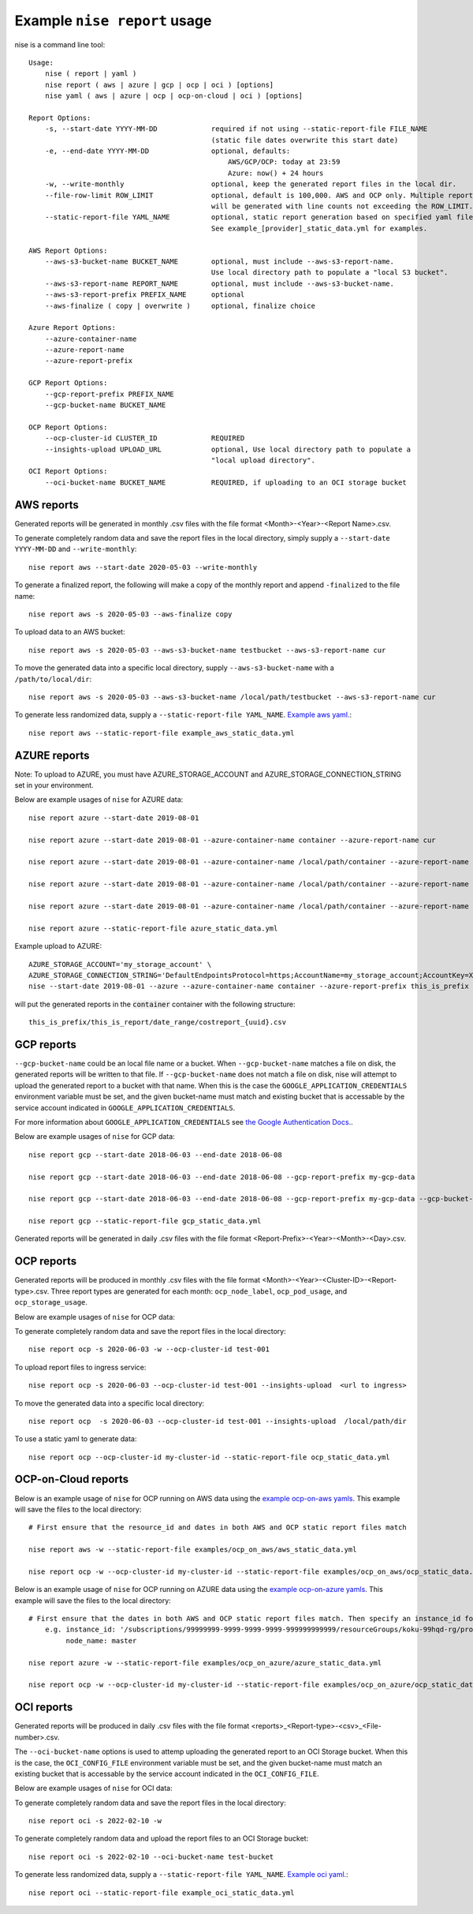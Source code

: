 
Example ``nise report`` usage
=============================

nise is a command line tool::

    Usage:
        nise ( report | yaml )
        nise report ( aws | azure | gcp | ocp | oci ) [options]
        nise yaml ( aws | azure | ocp | ocp-on-cloud | oci ) [options]

    Report Options:
        -s, --start-date YYYY-MM-DD             required if not using --static-report-file FILE_NAME
                                                (static file dates overwrite this start date)
        -e, --end-date YYYY-MM-DD               optional, defaults:
                                                    AWS/GCP/OCP: today at 23:59
                                                    Azure: now() + 24 hours
        -w, --write-monthly                     optional, keep the generated report files in the local dir.
        --file-row-limit ROW_LIMIT              optional, default is 100,000. AWS and OCP only. Multiple reports
                                                will be generated with line counts not exceeding the ROW_LIMIT.
        --static-report-file YAML_NAME          optional, static report generation based on specified yaml file.
                                                See example_[provider]_static_data.yml for examples.

    AWS Report Options:
        --aws-s3-bucket-name BUCKET_NAME        optional, must include --aws-s3-report-name.
                                                Use local directory path to populate a "local S3 bucket".
        --aws-s3-report-name REPORT_NAME        optional, must include --aws-s3-bucket-name.
        --aws-s3-report-prefix PREFIX_NAME      optional
        --aws-finalize ( copy | overwrite )     optional, finalize choice

    Azure Report Options:
        --azure-container-name
        --azure-report-name
        --azure-report-prefix

    GCP Report Options:
        --gcp-report-prefix PREFIX_NAME
        --gcp-bucket-name BUCKET_NAME

    OCP Report Options:
        --ocp-cluster-id CLUSTER_ID             REQUIRED
        --insights-upload UPLOAD_URL            optional, Use local directory path to populate a
                                                "local upload directory".
    OCI Report Options:
        --oci-bucket-name BUCKET_NAME           REQUIRED, if uploading to an OCI storage bucket

AWS reports
-----------

Generated reports will be generated in monthly .csv files with the file format <Month>-<Year>-<Report Name>.csv.

To generate completely random data and save the report files in the local directory, simply supply a ``--start-date YYYY-MM-DD`` and ``--write-monthly``::

    nise report aws --start-date 2020-05-03 --write-monthly

To generate a finalized report, the following will make a copy of the monthly report and append ``-finalized`` to the file name::

    nise report aws -s 2020-05-03 --aws-finalize copy

To upload data to an AWS bucket::

    nise report aws -s 2020-05-03 --aws-s3-bucket-name testbucket --aws-s3-report-name cur

To move the generated data into a specific local directory, supply ``--aws-s3-bucket-name`` with a ``/path/to/local/dir``::

    nise report aws -s 2020-05-03 --aws-s3-bucket-name /local/path/testbucket --aws-s3-report-name cur

To generate less randomized data, supply a ``--static-report-file YAML_NAME``. `Example aws yaml.`_::

    nise report aws --static-report-file example_aws_static_data.yml


AZURE reports
-------------

Note: To upload to AZURE, you must have AZURE_STORAGE_ACCOUNT and AZURE_STORAGE_CONNECTION_STRING set in your environment.

Below are example usages of ``nise`` for AZURE data::

    nise report azure --start-date 2019-08-01

    nise report azure --start-date 2019-08-01 --azure-container-name container --azure-report-name cur

    nise report azure --start-date 2019-08-01 --azure-container-name /local/path/container --azure-report-name cur

    nise report azure --start-date 2019-08-01 --azure-container-name /local/path/container --azure-report-name cur --azure-report-prefix my-prefix

    nise report azure --start-date 2019-08-01 --azure-container-name /local/path/container --azure-report-name cur --azure-report-prefix my-prefix --static-report-file example_azure_static_data.yml

    nise report azure --static-report-file azure_static_data.yml

Example upload to AZURE::

    AZURE_STORAGE_ACCOUNT='my_storage_account' \
    AZURE_STORAGE_CONNECTION_STRING='DefaultEndpointsProtocol=https;AccountName=my_storage_account;AccountKey=XXXXXXXXXXXXXXXXXXXXXXXXXX;EndpointSuffix=core.windows.net' \
    nise --start-date 2019-08-01 --azure --azure-container-name container --azure-report-prefix this_is_prefix  --azure-report-name this_is_report --static-report-file example_azure_static_data.yml

will put the generated reports in the :code:`container` container with the following structure::

    this_is_prefix/this_is_report/date_range/costreport_{uuid}.csv

GCP reports
-----------

``--gcp-bucket-name`` could be an local file name or a bucket. When ``--gcp-bucket-name`` matches a file on disk,
the generated reports will be written to that file. If ``--gcp-bucket-name`` does not match a file on disk,
nise will attempt to upload the generated report to a bucket with that name. When this is the case
the ``GOOGLE_APPLICATION_CREDENTIALS`` environment variable must be set, and the given bucket-name must match
and existing bucket that is accessable by the service account indicated in ``GOOGLE_APPLICATION_CREDENTIALS``.

For more information about ``GOOGLE_APPLICATION_CREDENTIALS`` see `the Google Authentication Docs.
<https://cloud.google.com/docs/authentication/getting-started/>`_.


Below are example usages of ``nise`` for GCP data::

    nise report gcp --start-date 2018-06-03 --end-date 2018-06-08

    nise report gcp --start-date 2018-06-03 --end-date 2018-06-08 --gcp-report-prefix my-gcp-data

    nise report gcp --start-date 2018-06-03 --end-date 2018-06-08 --gcp-report-prefix my-gcp-data --gcp-bucket-name my-gcp-bucket

    nise report gcp --static-report-file gcp_static_data.yml


Generated reports will be generated in daily .csv files with the file format <Report-Prefix>-<Year>-<Month>-<Day>.csv.


OCP reports
-----------

Generated reports will be produced in monthly .csv files with the file format <Month>-<Year>-<Cluster-ID>-<Report-type>.csv. Three report types are generated for each month: ``ocp_node_label``, ``ocp_pod_usage``, and ``ocp_storage_usage``.

Below are example usages of ``nise`` for OCP data::

To generate completely random data and save the report files in the local directory::

    nise report ocp -s 2020-06-03 -w --ocp-cluster-id test-001

To upload report files to ingress service::

    nise report ocp -s 2020-06-03 --ocp-cluster-id test-001 --insights-upload  <url to ingress>

To move the generated data into a specific local directory::

    nise report ocp  -s 2020-06-03 --ocp-cluster-id test-001 --insights-upload  /local/path/dir

To use a static yaml to generate data::

    nise report ocp --ocp-cluster-id my-cluster-id --static-report-file ocp_static_data.yml


OCP-on-Cloud reports
--------------------

Below is an example usage of ``nise`` for OCP running on AWS data using the `example ocp-on-aws yamls`_. This example will save the files to the local directory::

    # First ensure that the resource_id and dates in both AWS and OCP static report files match

    nise report aws -w --static-report-file examples/ocp_on_aws/aws_static_data.yml

    nise report ocp -w --ocp-cluster-id my-cluster-id --static-report-file examples/ocp_on_aws/ocp_static_data.yml


Below is an example usage of ``nise`` for OCP running on AZURE data using the `example ocp-on-azure yamls`_. This example will save the files to the local directory::

    # First ensure that the dates in both AWS and OCP static report files match. Then specify an instance_id for Azure VMs in the Azure format where the string after the final '/' matches the OpenShift node_name.
        e.g. instance_id: '/subscriptions/99999999-9999-9999-9999-999999999999/resourceGroups/koku-99hqd-rg/providers/Microsoft.Compute/virtualMachines/master'
             node_name: master

    nise report azure -w --static-report-file examples/ocp_on_azure/azure_static_data.yml

    nise report ocp -w --ocp-cluster-id my-cluster-id --static-report-file examples/ocp_on_azure/ocp_static_data.yml


OCI reports
-----------

Generated reports will be produced in daily .csv files with the file format <reports>_<Report-type>-<csv>_<File-number>.csv.

The ``--oci-bucket-name`` options is used to attemp uploading the generated report to an OCI Storage bucket.
When this is the case, the ``OCI_CONFIG_FILE`` environment variable must be set, and the given bucket-name must match
an existing bucket that is accessable by the service account indicated in the ``OCI_CONFIG_FILE``.

Below are example usages of ``nise`` for OCI data::

To generate completely random data and save the report files in the local directory::

    nise report oci -s 2022-02-10 -w

To generate completely random data and upload the report files to an OCI Storage bucket::

    nise report oci -s 2022-02-10 --oci-bucket-name test-bucket

To generate less randomized data, supply a ``--static-report-file YAML_NAME``. `Example oci yaml.`_::

    nise report oci --static-report-file example_oci_static_data.yml




.. Links to repo files or directories

.. _`Example aws yaml.`: ../example_aws_static_data.yml

.. _`example ocp-on-aws yamls`: ../examples/ocp_on_aws

.. _`example ocp-on-azure yamls`: ../examples/ocp_on_azure

.. _`Example oci yaml.`: ../example_oci_static_data.yml
